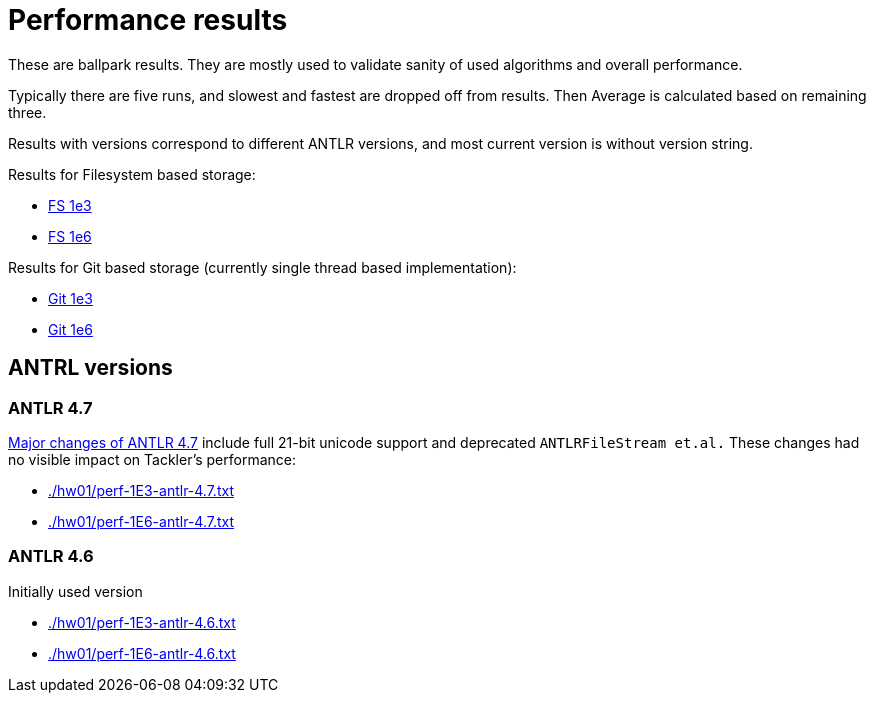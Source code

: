 = Performance results

These are ballpark results.
They are mostly used to validate sanity of used algorithms and overall performance.

Typically there are five runs, and slowest and fastest are dropped off from results.
Then Average is calculated based on remaining three.

Results with versions correspond to different ANTLR versions, and
most current version is without version string.


Results for Filesystem based storage:

 * link:./hw01/perf-1E3.txt[FS 1e3]
 * link:./hw01/perf-1E6.txt[FS 1e6]

Results for Git based storage (currently single thread based implementation):

 * link:./hw01/perf-git-1e3.txt[Git 1e3]
 * link:./hw01/perf-git-1e6.txt[Git 1e6]


== ANTRL versions

=== ANTLR 4.7

link:https://github.com/antlr/antlr4/releases/tag/4.7[Major changes of ANTLR 4.7]
include full 21-bit unicode support and deprecated `ANTLRFileStream et.al.`
These changes had no visible impact on Tackler's performance:

 * link:./hw01/perf-1E3-antlr-4.7.txt[]
 * link:./hw01/perf-1E6-antlr-4.7.txt[]

=== ANTLR 4.6

Initially used version

 * link:./hw01/perf-1E3-antlr-4.6.txt[]
 * link:./hw01/perf-1E6-antlr-4.6.txt[]
